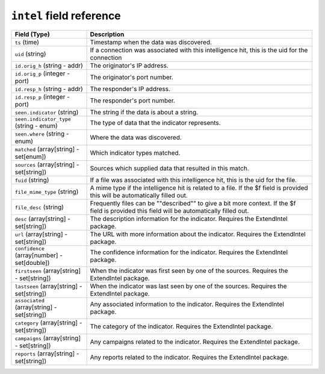``intel`` field reference
-------------------------

.. list-table::
   :header-rows: 1
   :class: longtable
   :widths: 1 3

   * - Field (Type)
     - Description

   * - ``ts`` (time)
     - Timestamp when the data was discovered.

   * - ``uid`` (string)
     - If a connection was associated with this intelligence hit,
       this is the uid for the connection

   * - ``id.orig_h`` (string - addr)
     - The originator's IP address.

   * - ``id.orig_p`` (integer - port)
     - The originator's port number.

   * - ``id.resp_h`` (string - addr)
     - The responder's IP address.

   * - ``id.resp_p`` (integer - port)
     - The responder's port number.

   * - ``seen.indicator`` (string)
     - The string if the data is about a string.

   * - ``seen.indicator_type`` (string - enum)
     - The type of data that the indicator represents.

   * - ``seen.where`` (string - enum)
     - Where the data was discovered.

   * - ``matched`` (array[string] - set[enum])
     - Which indicator types matched.

   * - ``sources`` (array[string] - set[string])
     - Sources which supplied data that resulted in this match.

   * - ``fuid`` (string)
     - If a file was associated with this intelligence hit,
       this is the uid for the file.

   * - ``file_mime_type`` (string)
     - A mime type if the intelligence hit is related to a file.
       If the $f field is provided this will be automatically filled
       out.

   * - ``file_desc`` (string)
     - Frequently files can be \""described\"" to give a bit more context.
       If the $f field is provided this field will be automatically
       filled out.

   * - ``desc`` (array[string] - set[string])
     - The description information for the indicator. Requires the ExtendIntel package.

   * - ``url`` (array[string] - set[string])
     - The URL with more information about the indicator. Requires the ExtendIntel package.

   * - ``confidence`` (array[number] - set[double])
     - The confidence information for the indicator. Requires the ExtendIntel package.

   * - ``firstseen`` (array[string] - set[string])
     - When the indicator was first seen by one of the sources. Requires the ExtendIntel package.

   * - ``lastseen`` (array[string] - set[string])
     - When the indicator was last seen by one of the sources. Requires the ExtendIntel package.

   * - ``associated`` (array[string] - set[string])
     - Any associated information to the indicator. Requires the ExtendIntel package.

   * - ``category`` (array[string] - set[string])
     - The category of the indicator. Requires the ExtendIntel package.

   * - ``campaigns`` (array[string] - set[string])
     - Any campaigns related to the indicator. Requires the ExtendIntel package.

   * - ``reports`` (array[string] - set[string])
     - Any reports related to the indicator. Requires the ExtendIntel package.
